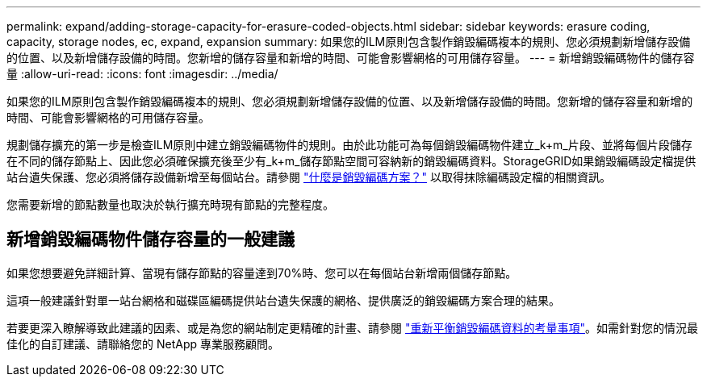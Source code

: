 ---
permalink: expand/adding-storage-capacity-for-erasure-coded-objects.html 
sidebar: sidebar 
keywords: erasure coding, capacity, storage nodes, ec, expand, expansion 
summary: 如果您的ILM原則包含製作銷毀編碼複本的規則、您必須規劃新增儲存設備的位置、以及新增儲存設備的時間。您新增的儲存容量和新增的時間、可能會影響網格的可用儲存容量。 
---
= 新增銷毀編碼物件的儲存容量
:allow-uri-read: 
:icons: font
:imagesdir: ../media/


[role="lead"]
如果您的ILM原則包含製作銷毀編碼複本的規則、您必須規劃新增儲存設備的位置、以及新增儲存設備的時間。您新增的儲存容量和新增的時間、可能會影響網格的可用儲存容量。

規劃儲存擴充的第一步是檢查ILM原則中建立銷毀編碼物件的規則。由於此功能可為每個銷毀編碼物件建立_k+m_片段、並將每個片段儲存在不同的儲存節點上、因此您必須確保擴充後至少有_k+m_儲存節點空間可容納新的銷毀編碼資料。StorageGRID如果銷毀編碼設定檔提供站台遺失保護、您必須將儲存設備新增至每個站台。請參閱 link:../ilm/what-erasure-coding-schemes-are.html["什麼是銷毀編碼方案？"] 以取得抹除編碼設定檔的相關資訊。

您需要新增的節點數量也取決於執行擴充時現有節點的完整程度。



== 新增銷毀編碼物件儲存容量的一般建議

如果您想要避免詳細計算、當現有儲存節點的容量達到70%時、您可以在每個站台新增兩個儲存節點。

這項一般建議針對單一站台網格和磁碟區編碼提供站台遺失保護的網格、提供廣泛的銷毀編碼方案合理的結果。

若要更深入瞭解導致此建議的因素、或是為您的網站制定更精確的計畫、請參閱 link:considerations-for-rebalancing-erasure-coded-data.html["重新平衡銷毀編碼資料的考量事項"]。如需針對您的情況最佳化的自訂建議、請聯絡您的 NetApp 專業服務顧問。
